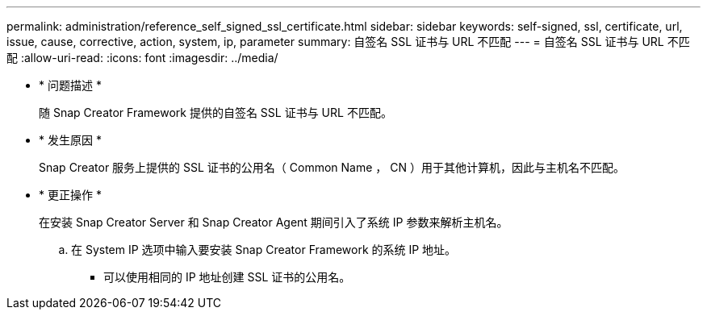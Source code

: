 ---
permalink: administration/reference_self_signed_ssl_certificate.html 
sidebar: sidebar 
keywords: self-signed, ssl, certificate, url, issue, cause, corrective, action, system, ip, parameter 
summary: 自签名 SSL 证书与 URL 不匹配 
---
= 自签名 SSL 证书与 URL 不匹配
:allow-uri-read: 
:icons: font
:imagesdir: ../media/


* * 问题描述 *
+
随 Snap Creator Framework 提供的自签名 SSL 证书与 URL 不匹配。

* * 发生原因 *
+
Snap Creator 服务上提供的 SSL 证书的公用名（ Common Name ， CN ）用于其他计算机，因此与主机名不匹配。

* * 更正操作 *
+
在安装 Snap Creator Server 和 Snap Creator Agent 期间引入了系统 IP 参数来解析主机名。

+
.. 在 System IP 选项中输入要安装 Snap Creator Framework 的系统 IP 地址。
+
*** 可以使用相同的 IP 地址创建 SSL 证书的公用名。





